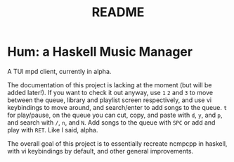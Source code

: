 #+TITLE: README

* Hum: a Haskell Music Manager
A TUI mpd client, currently in alpha.

The documentation of this project is lacking at the moment (but will be added later!). If you want to check it out anyway, use =1= =2= and =3= to move between the queue, library and playlist screen respectively, and use vi keybindings to move around, and search/enter to add songs to the queue. =t= for play/pause, on the queue you can cut, copy, and paste with =d=, =y=, and =p=, and search with =/=, =n=, and =N=. Add songs to the queue with =SPC= or add and play with =RET=. Like I said, alpha.

The overall goal of this project is to essentially recreate ncmpcpp in haskell, with vi keybindings by default, and other general improvements.
